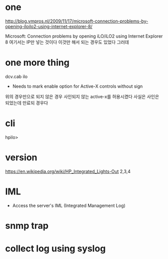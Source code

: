 * one

http://blog.vmpros.nl/2009/11/17/microsoft-connection-problems-by-opening-iloilo2-using-internet-explorer-8/

Microsoft: Connection problems by opening iLO/iLO2 using Internet Explorer 8
여기서는 IP만 넣는 것이다 이것만 해서 되는 경우도 있었다 그러데

* one more thing

dcv.cab ilo
+ Needs to mark enable option for Active-X controls without sign
위의 경우만으로 되지 않은 경우 사인되지 않는 active-x를 허용시켰다
사실은 사인은 되었는데 만료되 경우다

* cli

hpilo>

* version

https://en.wikipedia.org/wiki/HP_Integrated_Lights-Out
2,3,4

* IML

- Access the server's IML (Integrated Management Log)

* snmp trap

* collect log using syslog
